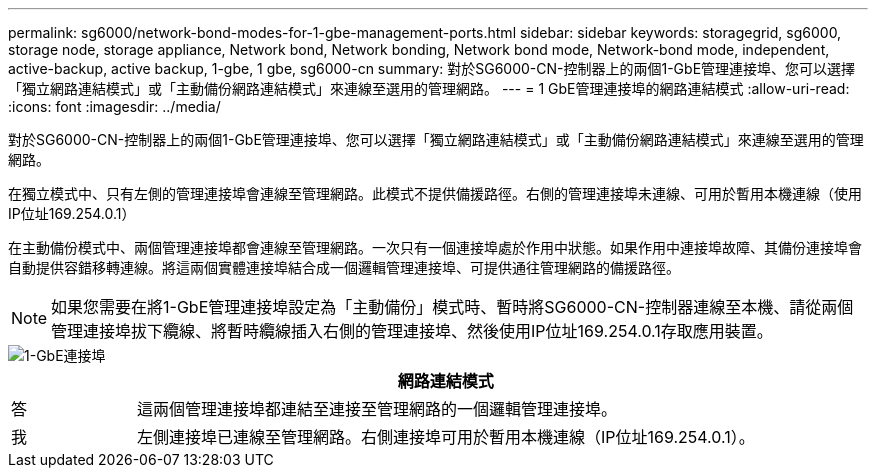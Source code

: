 ---
permalink: sg6000/network-bond-modes-for-1-gbe-management-ports.html 
sidebar: sidebar 
keywords: storagegrid, sg6000, storage node, storage appliance, Network bond, Network bonding, Network bond mode, Network-bond mode, independent, active-backup, active backup, 1-gbe, 1 gbe, sg6000-cn 
summary: 對於SG6000-CN-控制器上的兩個1-GbE管理連接埠、您可以選擇「獨立網路連結模式」或「主動備份網路連結模式」來連線至選用的管理網路。 
---
= 1 GbE管理連接埠的網路連結模式
:allow-uri-read: 
:icons: font
:imagesdir: ../media/


[role="lead"]
對於SG6000-CN-控制器上的兩個1-GbE管理連接埠、您可以選擇「獨立網路連結模式」或「主動備份網路連結模式」來連線至選用的管理網路。

在獨立模式中、只有左側的管理連接埠會連線至管理網路。此模式不提供備援路徑。右側的管理連接埠未連線、可用於暫用本機連線（使用IP位址169.254.0.1）

在主動備份模式中、兩個管理連接埠都會連線至管理網路。一次只有一個連接埠處於作用中狀態。如果作用中連接埠故障、其備份連接埠會自動提供容錯移轉連線。將這兩個實體連接埠結合成一個邏輯管理連接埠、可提供通往管理網路的備援路徑。


NOTE: 如果您需要在將1-GbE管理連接埠設定為「主動備份」模式時、暫時將SG6000-CN-控制器連線至本機、請從兩個管理連接埠拔下纜線、將暫時纜線插入右側的管理連接埠、然後使用IP位址169.254.0.1存取應用裝置。

image::../media/sg6000_cn_bonded_managemente_ports.gif[1-GbE連接埠]

[cols="1a,5a"]
|===
|  | 網路連結模式 


 a| 
答
 a| 
這兩個管理連接埠都連結至連接至管理網路的一個邏輯管理連接埠。



 a| 
我
 a| 
左側連接埠已連線至管理網路。右側連接埠可用於暫用本機連線（IP位址169.254.0.1）。

|===
